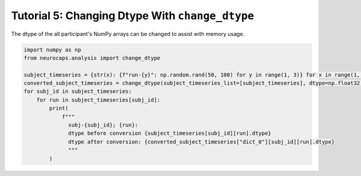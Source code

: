 Tutorial 5: Changing Dtype With ``change_dtype``
===================================================================
The dtype of the all participant's NumPy arrays can be changed to assist with memory usage.

.. |colab| image:: https://colab.research.google.com/assets/colab-badge.svg
   :target: https://colab.research.google.com/github/donishadsmith/neurocaps/blob/stable/docs/examples/notebooks/dtype.ipynb

|colab|

.. code-block:: python

    import numpy as np
    from neurocaps.analysis import change_dtype

    subject_timeseries = {str(x): {f"run-{y}": np.random.rand(50, 100) for y in range(1, 3)} for x in range(1, 3)}
    converted_subject_timeseries = change_dtype(subject_timeseries_list=[subject_timeseries], dtype=np.float32)
    for subj_id in subject_timeseries:
        for run in subject_timeseries[subj_id]:
            print(
                f"""
                  subj-{subj_id}; {run}:
                  dtype before conversion {subject_timeseries[subj_id][run].dtype}
                  dtype after conversion: {converted_subject_timeseries["dict_0"][subj_id][run].dtype}
                  """
            )

.. rst-class:: sphx-glr-script-out

    .. code-block:: none

         subj-1; run-1:
         dtype before conversion float64
         dtype after conversion: float32


         subj-1; run-2:
         dtype before conversion float64
         dtype after conversion: float32


         subj-2; run-1:
         dtype before conversion float64
         dtype after conversion: float32


         subj-2; run-2:
         dtype before conversion float64
         dtype after conversion: float32


.. only:: html

  .. container:: sphx-glr-footer sphx-glr-footer-example

    .. container:: sphx-glr-download sphx-glr-download-jupyter

      :download:`Download Jupyter Notebook <notebooks/dtype.ipynb>`

